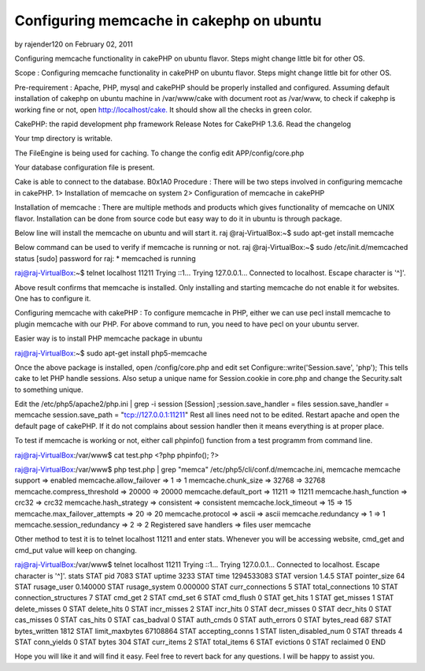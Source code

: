 Configuring memcache in cakephp on ubuntu
=========================================

by rajender120 on February 02, 2011

Configuring memcache functionality in cakePHP on ubuntu flavor. Steps
might change little bit for other OS.

Scope : Configuring memcache functionality in cakePHP on ubuntu
flavor. Steps might change little bit for other OS.

Pre-requirement : Apache, PHP, mysql and cakePHP should be properly
installed and configured. Assuming default installation of cakephp on
ubuntu machine in /var/www/cake with document root as /var/www, to
check if cakephp is working fine or not, open
`http://localhost/cake.`_ It should show all the checks in green
color.



CakePHP: the rapid development php framework Release Notes for CakePHP
1.3.6. Read the changelog

Your tmp directory is writable.

The FileEngine is being used for caching. To change the config edit
APP/config/core.php

Your database configuration file is present.

Cake is able to connect to the database.
B0x1A0
Procedure : There will be two steps involved in configuring memcache
in cakePHP. 1> Installation of memcache on system 2> Configuration of
memcache in cakePHP

Installation of memcache : There are multiple methods and products
which gives functionality of memcache on UNIX flavor. Installation can
be done from source code but easy way to do it in ubuntu is through
package.

Below line will install the memcache on ubuntu and will start it. raj
@raj-VirtualBox:~$ sudo apt-get install memcache

Below command can be used to verify if memcache is running or not. raj
@raj-VirtualBox:~$ sudo /etc/init.d/memcached status [sudo] password
for raj: * memcached is running

raj@raj-VirtualBox:~$ telnet localhost 11211 Trying ::1... Trying
127.0.0.1... Connected to localhost. Escape character is '^]'.

Above result confirms that memcache is installed. Only installing and
starting memcache do not enable it for websites. One has to configure
it.

Configuring memcache with cakePHP : To configure memcache in PHP,
either we can use pecl install memcache to plugin memcache with our
PHP. For above command to run, you need to have pecl on your ubuntu
server.

Easier way is to install PHP memcache package in ubuntu

raj@raj-VirtualBox:~$ sudo apt-get install php5-memcache

Once the above package is installed, open /config/core.php and edit
set Configure::write('Session.save', 'php'); This tells cake to let
PHP handle sessions. Also setup a unique name for Session.cookie in
core.php and change the Security.salt to something unique.

Edit the /etc/php5/apache2/php.ini | grep -i session [Session]
;session.save_handler = files session.save_handler = memcache
session.save_path = "tcp://127.0.0.1:11211" Rest all lines need not to
be edited. Restart apache and open the default page of cakePHP. If it
do not complains about session handler then it means everything is at
proper place.

To test if memcache is working or not, either call phpinfo() function
from a test programm from command line.

raj@raj-VirtualBox:/var/www$ cat test.php <?php phpinfo(); ?>

raj@raj-VirtualBox:/var/www$ php test.php | grep "memca"
/etc/php5/cli/conf.d/memcache.ini, memcache memcache support =>
enabled memcache.allow_failover => 1 => 1 memcache.chunk_size => 32768
=> 32768 memcache.compress_threshold => 20000 => 20000
memcache.default_port => 11211 => 11211 memcache.hash_function =>
crc32 => crc32 memcache.hash_strategy => consistent => consistent
memcache.lock_timeout => 15 => 15 memcache.max_failover_attempts => 20
=> 20 memcache.protocol => ascii => ascii memcache.redundancy => 1 =>
1 memcache.session_redundancy => 2 => 2 Registered save handlers =>
files user memcache

Other method to test it is to telnet localhost 11211 and enter stats.
Whenever you will be accessing website, cmd_get and cmd_put value will
keep on changing.

raj@raj-VirtualBox:/var/www$ telnet localhost 11211 Trying ::1...
Trying 127.0.0.1... Connected to localhost. Escape character is '^]'.
stats STAT pid 7083 STAT uptime 3233 STAT time 1294533083 STAT version
1.4.5 STAT pointer_size 64 STAT rusage_user 0.140000 STAT
rusage_system 0.000000 STAT curr_connections 5 STAT total_connections
10 STAT connection_structures 7 STAT cmd_get 2 STAT cmd_set 6 STAT
cmd_flush 0 STAT get_hits 1 STAT get_misses 1 STAT delete_misses 0
STAT delete_hits 0 STAT incr_misses 2 STAT incr_hits 0 STAT
decr_misses 0 STAT decr_hits 0 STAT cas_misses 0 STAT cas_hits 0 STAT
cas_badval 0 STAT auth_cmds 0 STAT auth_errors 0 STAT bytes_read 687
STAT bytes_written 1812 STAT limit_maxbytes 67108864 STAT
accepting_conns 1 STAT listen_disabled_num 0 STAT threads 4 STAT
conn_yields 0 STAT bytes 304 STAT curr_items 2 STAT total_items 6 STAT
evictions 0 STAT reclaimed 0 END

Hope you will like it and will find it easy. Feel free to revert back
for any questions. I will be happy to assist you.


.. _http://localhost/cake.: http://localhost/cake.
.. meta::
    :title: Configuring memcache in cakephp on ubuntu
    :description: CakePHP Article related to Memcache cakephp ubuntu,Tutorials
    :keywords: Memcache cakephp ubuntu,Tutorials
    :copyright: Copyright 2011 rajender120
    :category: tutorials

